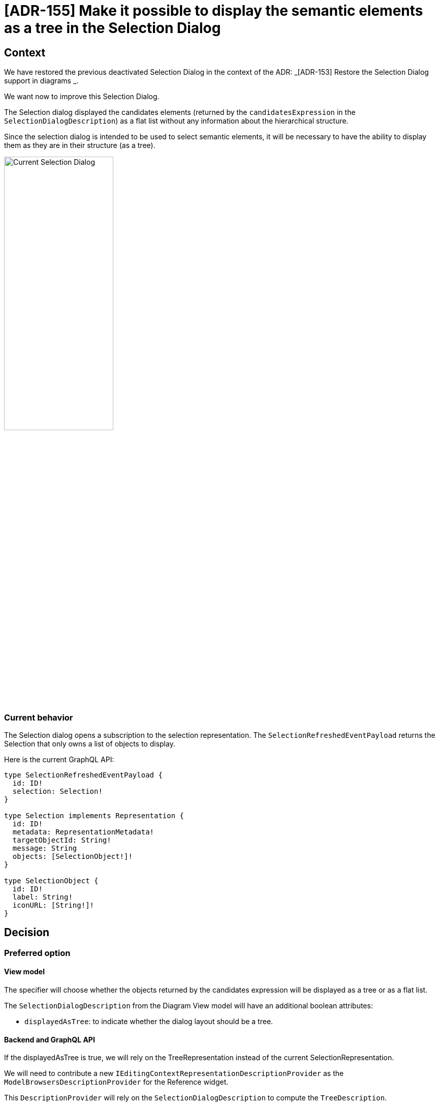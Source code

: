 = [ADR-155] Make it possible to display the semantic elements as a tree in the Selection Dialog

== Context

We have restored the previous deactivated Selection Dialog in the context of the ADR: _[ADR-153] Restore the Selection Dialog support in diagrams
_.

We want now to improve this Selection Dialog.

The Selection dialog displayed the candidates elements (returned by the `candidatesExpression` in the `SelectionDialogDescription`) as a flat list without any information about the hierarchical structure.

Since the selection dialog is intended to be used to select semantic elements, it will be necessary to have the ability to display them as they are in their structure (as a tree).

image:images/155/currentSelectionDialog.png[Current Selection Dialog, 50%]

=== Current behavior

The Selection dialog opens a subscription to the selection representation. The `SelectionRefreshedEventPayload` returns the Selection that only owns a list of objects to display.

Here is the current GraphQL API:


```
type SelectionRefreshedEventPayload {
  id: ID!
  selection: Selection!
}

type Selection implements Representation {
  id: ID!
  metadata: RepresentationMetadata!
  targetObjectId: String!
  message: String
  objects: [SelectionObject!]!
}

type SelectionObject {
  id: ID!
  label: String!
  iconURL: [String!]!
}
```

== Decision

=== Preferred option

==== View model 

The specifier will choose whether the objects returned by the candidates expression will be displayed as a tree or as a flat list. 

The `SelectionDialogDescription` from the Diagram View model will have an additional boolean attributes:

 * `displayedAsTree`: to indicate whether the dialog layout should be a tree.


==== Backend and GraphQL API

If the displayedAsTree is true, we will rely on the TreeRepresentation instead of the current SelectionRepresentation.

We will need to contribute a new `IEditingContextRepresentationDescriptionProvider` as the `ModelBrowsersDescriptionProvider` for the Reference widget.

This `DescriptionProvider` will rely on the `SelectionDialogDescription` to compute the `TreeDescription`. 

The GraphQL API will evolve to handle the layout information:

```
type Selection implements Representation {
  id: ID!
  metadata: RepresentationMetadata!
  targetObjectId: String!
  message: String
  displayedAsTree: Boolean!
  objects: [SelectionObject!]!
}
```


==== Tree computation Algorithm

Starting from objects returned by the candidates expression, we will compute all the ancestors hierarchy until we reach the root document.

For example, supposing we have the following semantic model:

```
Root
|_ A
  |_ D
    |_ H
  |_ E
|_ B
  |_ F
|_ C
  |_ G
```

If the candidates expression return three elements: D,H and F, then We will display these elements as follow:

```
Root
|_ A
  |_ (D)
    |_ (H)
|_ B
  |_ (F)
```

==== Frontend

Elements that are not selectable (out of the computed candidates set) will by faded in the same way than the reference widget semantic browser do:

image:images/155/referenceWidgetSemanticBrowser.png[Reference Widget Semantic Browser, 50%]

The frontend `SelectionDialog` component will be modified to handle both flat and tree layouts.

If the value of `displayedAsTree` is false, then we keep the current behavior.

If the value of `displayedAsTree` is true, then we will use the `TreeView` component to display the content. We will have something similar to the following code:

```
  <SelectionContext.Provider
    value={{
      selection: [],
      setSelection: setDialogSelection,
    }}>
      <TreeView
        editingContextId={editingContextId}
        readOnly={true}
        treeId={`selectionDialog://?targetObjectId=${encodeURIComponent(targetObjectId}&descriptionId=${encodeURIComponent(descriptionId)}`}
        enableMultiSelection={enableMultiSelection}
        synchronizedWithSelection={true}
        activeFilterIds={[]}
      />
  </SelectionContext.Provider>
```

We need to provide a `SelectionContext` to capture the selection from the `TreeView`.

We need the layout information (tree or flat) and the message in both case. In the case of the tree layout, we will have two subscriptions:
* The one two retrieve the SelectionDialog (to have the message)
* The one for the Tree representation.

Note that for now, the message is not interpreted but the `SelectionDescription#messageProvider` is already returning a function taking the variableManager as parameter. 
That why we can't provide the message directly from the graphQL query (by modifying the `SingleClickOnDiagramElementTool` GraphQL API for instance)

=== Second option

The second option would consist in changing the current Selection Dialog representation to handle both flat and tree layout. 

That would mean computing the tree structure in the backend and providing it to the frontend with the containment information.

The frontend would handle both the flat and tree layout.

The option has finally not been retained to reuse the existing `TreeView`.


== Status

Work in progress

== Consequences


